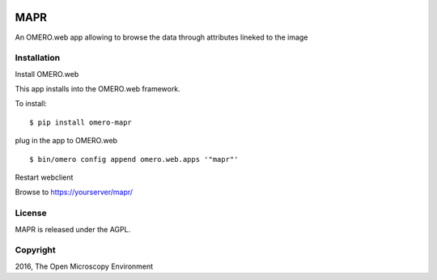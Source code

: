 .. image:: https://travis-ci.org/aleksandra-tarkowska/mapr.svg?branch=master
    :target: https://travis-ci.org/aleksandra-tarkowska/mapr

.. image:: https://badge.fury.io/py/omero-mapr.svg
    :target: https://badge.fury.io/py/omero-mapr


MAPR
====

An OMERO.web app allowing to browse the data through attributes lineked to the image


Installation
------------

Install OMERO.web

This app installs into the OMERO.web framework.

To install:

::

    $ pip install omero-mapr

plug in the app to OMERO.web

::

    $ bin/omero config append omero.web.apps '"mapr"'

Restart webclient

Browse to https://yourserver/mapr/


License
-------

MAPR is released under the AGPL.


Copyright
---------

2016, The Open Microscopy Environment
